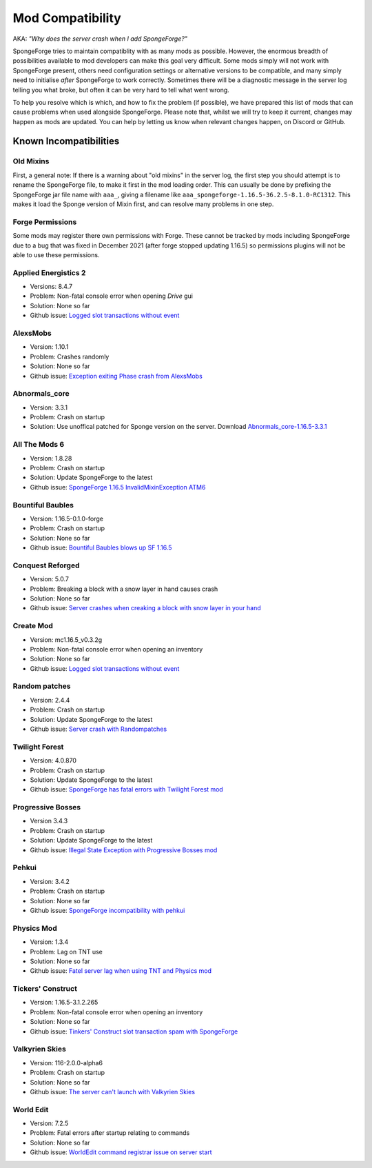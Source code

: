 =================
Mod Compatibility
=================

AKA: *"Why does the server crash when I add SpongeForge?"*

SpongeForge tries to maintain compatiblity with as many mods as possible. However, the enormous breadth of possibilities
available to mod developers can make this goal very difficult. Some mods simply will not work with SpongeForge present,
others need configuration settings or alternative versions to be compatible, and many simply need to initialise *after*
SpongeForge to work correctly. Sometimes there will be a diagnostic message in the server log telling you what broke,
but often it can be very hard to tell what went wrong.

To help you resolve which is which, and how to fix the problem (if possible), we have prepared this list of mods that
can cause problems when used alongside SpongeForge. Please note that, whilst we will try to keep it current, changes may
happen as mods are updated. You can help by letting us know when relevant changes happen, on Discord or GitHub.

Known Incompatibilities
=======================

Old Mixins
~~~~~~~~~~

First, a general note: If there is a warning about "old mixins" in the server log, the first step you should attempt is
to rename the SpongeForge file, to make it first in the mod loading order. This can usually be done by prefixing the
SpongeForge jar file name with ``aaa_``, giving a filename like ``aaa_spongeforge-1.16.5-36.2.5-8.1.0-RC1312``. 
This makes it load the Sponge version of Mixin first, and can resolve many problems in one step.

Forge Permissions
~~~~~~~~~~~~~~~~~

Some mods may register there own permissions with Forge. These cannot be tracked by mods including SpongeForge due to a 
bug that was fixed in December 2021 (after forge stopped updating 1.16.5) so permissions plugins will not be able to use
these permissions.

Applied Energistics 2
~~~~~~~~~~~~~~~~~~~~~

- Versions: 8.4.7
- Problem: Non-fatal console error when opening `Drive` gui
- Solution: None so far
- Github issue: `Logged slot transactions without event <https://github.com/SpongePowered/Sponge/issues/3680>`_

AlexsMobs
~~~~~~~~~

- Version: 1.10.1
- Problem: Crashes randomly
- Solution: None so far
- Github issue: `Exception exiting Phase crash from AlexsMobs <https://github.com/SpongePowered/Sponge/issues/3535>`_

Abnormals_core
~~~~~~~~~~~~~~

- Version: 3.3.1
- Problem: Crash on startup
- Solution: Use unoffical patched for Sponge version on the server. Download `Abnormals_core-1.16.5-3.3.1 <https://cdn.discordapp.com/attachments/406987481825804290/949798054117122058/abnormals_core-1.16.5-3.3.1.jar>`_

All The Mods 6
~~~~~~~~~~~~~~

- Version: 1.8.28
- Problem: Crash on startup
- Solution: Update SpongeForge to the latest
- Github issue: `SpongeForge 1.16.5 InvalidMixinException ATM6 <https://github.com/SpongePowered/Sponge/issues/3647>`_

Bountiful Baubles
~~~~~~~~~~~~~~~~~

- Version: 1.16.5-0.1.0-forge
- Problem: Crash on startup
- Solution: None so far
- Github issue: `Bountiful Baubles blows up SF 1.16.5 <https://github.com/SpongePowered/Sponge/issues/3646>`_

Conquest Reforged
~~~~~~~~~~~~~~~~~

- Version: 5.0.7
- Problem: Breaking a block with a snow layer in hand causes crash
- Solution: None so far
- Github issue: `Server crashes when creaking a block with snow layer in your hand <https://github.com/SpongePowered/Sponge/issues/3621>`_

Create Mod
~~~~~~~~~~

- Version: mc1.16.5_v0.3.2g
- Problem: Non-fatal console error when opening an inventory
- Solution: None so far
- Github issue: `Logged slot transactions without event <https://github.com/SpongePowered/Sponge/issues/3680>`_

Random patches
~~~~~~~~~~~~~~

- Version: 2.4.4
- Problem: Crash on startup
- Solution: Update SpongeForge to the latest
- Github issue: `Server crash with Randompatches <https://github.com/SpongePowered/Sponge/issues/3589>`_

Twilight Forest
~~~~~~~~~~~~~~~

- Version: 4.0.870
- Problem: Crash on startup
- Solution: Update SpongeForge to the latest
- Github issue: `SpongeForge has fatal errors with Twilight Forest mod <https://github.com/SpongePowered/Sponge/issues/3574>`_

Progressive Bosses
~~~~~~~~~~~~~~~~~~

- Version 3.4.3
- Problem: Crash on startup
- Solution: Update SpongeForge to the latest
- Github issue: `Illegal State Exception with Progressive Bosses mod <https://github.com/SpongePowered/Sponge/issues/3714>`_

Pehkui
~~~~~~

- Version: 3.4.2
- Problem: Crash on startup
- Solution: None so far
- Github issue: `SpongeForge incompatibility with pehkui <https://github.com/SpongePowered/Sponge/issues/3829>`_

Physics Mod
~~~~~~~~~~~

- Version: 1.3.4
- Problem: Lag on TNT use 
- Solution: None so far
- Github issue: `Fatel server lag when using TNT and Physics mod <https://github.com/SpongePowered/Sponge/issues/3517>`_

Tickers' Construct
~~~~~~~~~~~~~~~~~~

- Version: 1.16.5-3.1.2.265
- Problem: Non-fatal console error when opening an inventory
- Solution: None so far
- Github issue: `Tinkers' Construct slot transaction spam with SpongeForge <https://github.com/SpongePowered/Sponge/issues/3527>`_

Valkyrien Skies
~~~~~~~~~~~~~~~

- Version: 116-2.0.0-alpha6
- Problem: Crash on startup
- Solution: None so far
- Github issue: `The server can't launch with Valkyrien Skies <https://github.com/SpongePowered/Sponge/issues/3809>`_

World Edit
~~~~~~~~~~

- Version: 7.2.5
- Problem: Fatal errors after startup relating to commands
- Solution: None so far
- Github issue: `WorldEdit command registrar issue on server start <https://github.com/SpongePowered/Sponge/issues/3540>`_